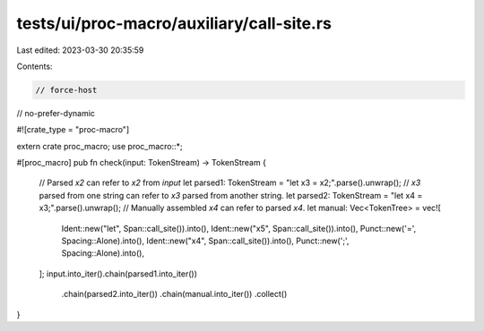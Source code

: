tests/ui/proc-macro/auxiliary/call-site.rs
==========================================

Last edited: 2023-03-30 20:35:59

Contents:

.. code-block:: rs

    // force-host
// no-prefer-dynamic

#![crate_type = "proc-macro"]

extern crate proc_macro;
use proc_macro::*;

#[proc_macro]
pub fn check(input: TokenStream) -> TokenStream {
    // Parsed `x2` can refer to `x2` from `input`
    let parsed1: TokenStream = "let x3 = x2;".parse().unwrap();
    // `x3` parsed from one string can refer to `x3` parsed from another string.
    let parsed2: TokenStream = "let x4 = x3;".parse().unwrap();
    // Manually assembled `x4` can refer to parsed `x4`.
    let manual: Vec<TokenTree> = vec![
        Ident::new("let", Span::call_site()).into(),
        Ident::new("x5", Span::call_site()).into(),
        Punct::new('=', Spacing::Alone).into(),
        Ident::new("x4", Span::call_site()).into(),
        Punct::new(';', Spacing::Alone).into(),
    ];
    input.into_iter().chain(parsed1.into_iter())
                     .chain(parsed2.into_iter())
                     .chain(manual.into_iter())
                     .collect()
}


